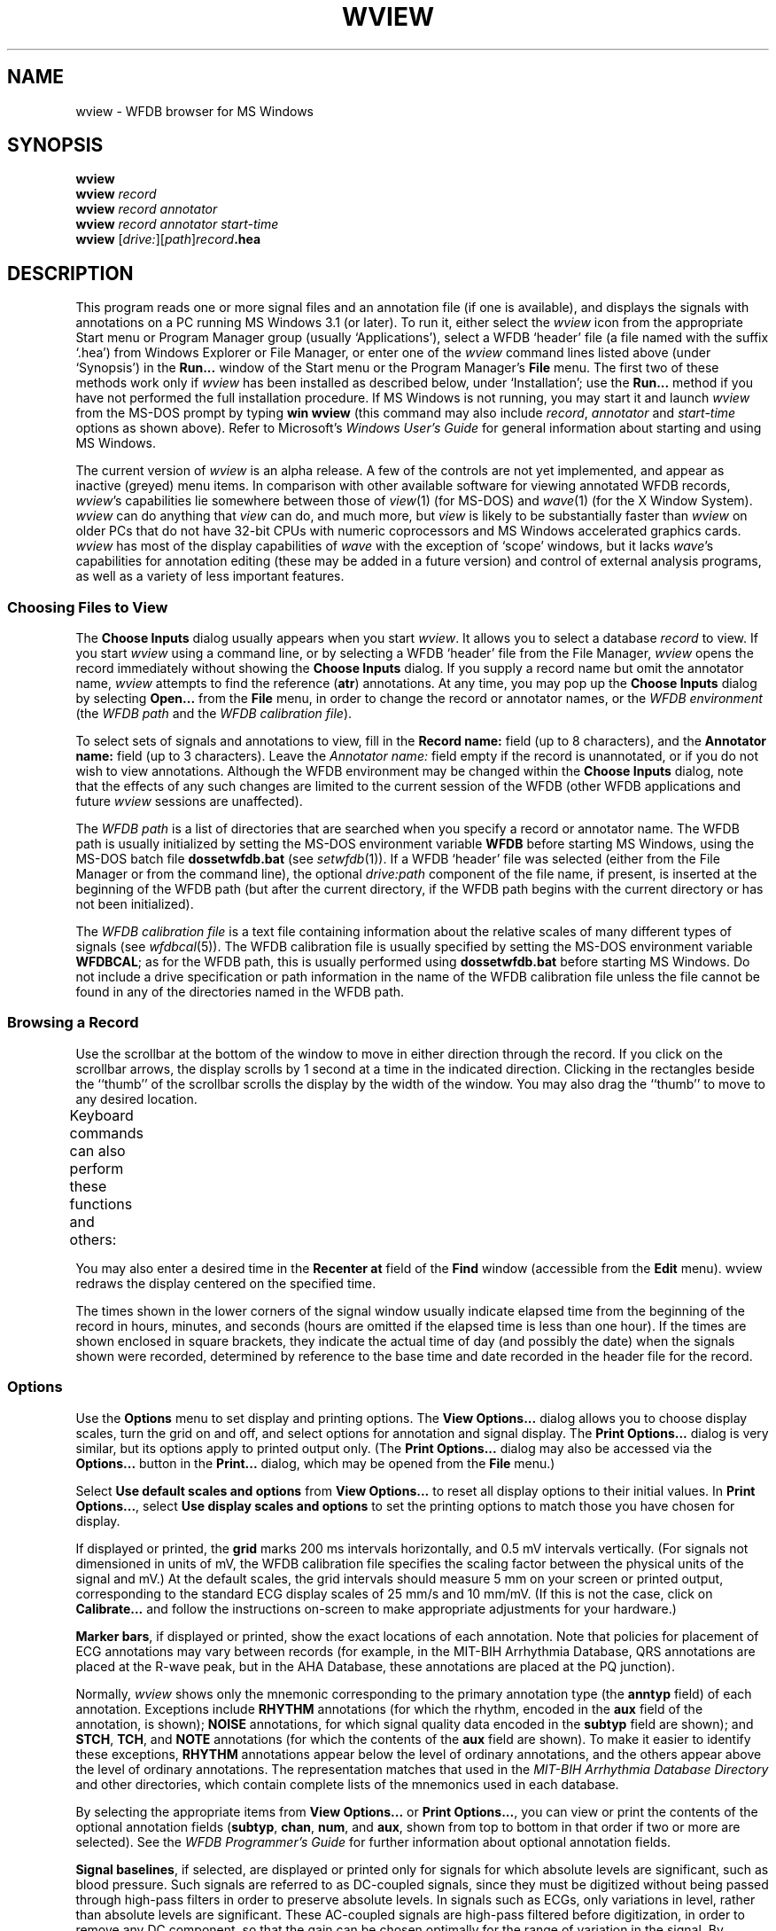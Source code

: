 '\" t
.TH WVIEW 1 "11 January 2000" "WVIEW 1.04 alpha" "WFDB applications"
.SH NAME
wview \- WFDB browser for MS Windows
.SH SYNOPSIS
\fBwview\fP
.br
\fBwview\fI record\fR
.br
\fBwview\fI record annotator\fR
.br
\fBwview\fI record annotator start-time\fR
.br
\fBwview\fR [\fIdrive:\fR][\fIpath\fR]\fIrecord\fB.hea\fR
.SH DESCRIPTION
.PP
This program reads one or more signal files and an annotation file (if
one is available), and displays the signals with annotations on a PC
running MS Windows 3.1 (or later).  To run it, either select the
\fIwview\fR icon from the appropriate Start menu or Program Manager
group (usually `Applications'), select a WFDB `header' file (a file
named with the suffix `.hea') from Windows Explorer or File Manager,
or enter one of the \fIwview\fR command lines listed above (under
`Synopsis') in the \fBRun...\fR window of the Start menu or the
Program Manager's \fBFile\fR menu.  The first two of these methods
work only if \fIwview\fR has been installed as described below, under
`Installation'; use the \fBRun...\fR method if you have not performed
the full installation procedure.  If MS Windows is not running, you
may start it and launch \fIwview\fR from the MS-DOS prompt by
typing \fBwin wview\fR (this command may also include \fIrecord\fR,
\fIannotator\fR and \fIstart-time\fR options as shown above).  Refer
to Microsoft's \fIWindows User's Guide\fR for general information
about starting and using MS Windows.
.PP
The current version of \fIwview\fR is an alpha release.  A few of the
controls are not yet implemented, and appear as inactive (greyed) menu items.
In comparison with other available software for viewing annotated WFDB records,
\fIwview\fR's capabilities lie somewhere between those of \fIview\fR(1)
(for MS-DOS) and \fIwave\fR(1) (for the X Window System).  \fIwview\fR can
do anything that \fIview\fR can do, and much more, but \fIview\fR is likely
to be substantially faster than \fIwview\fR on older PCs that do not have
32-bit CPUs with numeric coprocessors and MS Windows accelerated graphics
cards.  \fIwview\fR has most of the display capabilities of \fIwave\fR with
the exception of `scope' windows, but it lacks \fIwave\fR's capabilities for
annotation editing (these may be added in a future version) and control of
external analysis programs, as well as a variety of less important features.
.SS Choosing Files to View
.PP
The \fBChoose Inputs\fR dialog usually appears when you start \fIwview\fR.
It allows you to select a database \fIrecord\fR to view.  If you start
\fIwview\fR using a command line, or by selecting a WFDB `header' file from the
File Manager, \fIwview\fR opens the record immediately without showing the
\fBChoose Inputs\fR dialog.  If you supply a record name but omit the annotator
name, \fIwview\fR attempts to find the reference (\fBatr\fR) annotations.
At any time, you may pop up the \fBChoose Inputs\fR dialog by selecting
\fBOpen...\fR from the \fBFile\fR menu, in order to change the record or
annotator names, or the \fIWFDB environment\fR (the \fIWFDB path\fR and the \fIWFDB
calibration file\fR).
.PP
To select sets of signals and annotations to view, fill in the \fBRecord
name:\fR field (up to 8 characters), and the \fBAnnotator name:\fR field (up to
3 characters).  Leave the \fIAnnotator name:\fR field empty if the record is
unannotated, or if you do not wish to view annotations.  Although the WFDB
environment may be changed within the \fBChoose Inputs\fR dialog, note that
the effects of any such changes are limited to the current session of the WFDB
(other WFDB applications and future \fIwview\fR sessions are unaffected).
.PP
The \fIWFDB path\fR is a list of directories that are searched when you specify a
record or annotator name.  The WFDB path is usually initialized by setting
the MS-DOS environment variable \fBWFDB\fR before starting MS Windows, using the
MS-DOS batch file \fBdossetwfdb.bat\fR (see \fIsetwfdb\fR(1)).  If a WFDB `header'
file was selected (either from the File Manager or from the command line), the
optional \fIdrive:path\fR component of the file name, if present, is inserted
at the beginning of the WFDB path (but after the current directory, if the WFDB
path begins with the current directory or has not been initialized).
.PP
The \fIWFDB calibration file\fR is a text file containing information about the
relative scales of many different types of signals (see \fIwfdbcal\fR(5)).  The
WFDB calibration file is usually specified by setting the MS-DOS environment
variable \fBWFDBCAL\fR;  as for the WFDB path, this is usually performed using
\fBdossetwfdb.bat\fR before starting MS Windows.  Do not include a drive
specification or path information in the name of the WFDB calibration file unless
the file cannot be found in any of the directories named in the WFDB path.
.SS Browsing a Record
.PP
Use the scrollbar at the bottom of the window to move in either direction
through the record.  If you click on the scrollbar arrows, the display scrolls
by 1 second at a time in the indicated direction.  Clicking in the rectangles
beside the ``thumb'' of the scrollbar scrolls the display by the width of the
window.  You may also drag the ``thumb'' to move to any desired location.
.PP
Keyboard commands can also perform these functions and others:
.TS
center;
r l.
<left-arrow>	back 1 second
<right-arrow>	forward 1 second
<Page Up>	back 1 screenful
<Page Down>	forward 1 screenful
<Home>	back to beginning
<End>	forward to end
<Enter>	search forward (see below)
<backspace>	search backward (see below)
<up-arrow>	zoom in (increase time scale)
<down-arrow>	zoom out (decrease time scale)
+	increase signal amplitude
-	decrease signal amplitude
.TE
.PP
You may also enter a desired time in the \fBRecenter at\fR field of the
\fBFind\fR window (accessible from the \fBEdit\fR menu).  \FIwview\FR
redraws the display centered on the specified time.
.PP
The times shown in the lower corners of the signal window usually indicate
elapsed time from the beginning of the record in hours, minutes, and seconds
(hours are omitted if the elapsed time is less than one hour).  If the times
are shown enclosed in square brackets, they indicate the actual time of day
(and possibly the date) when the signals shown were recorded, determined by
reference to the base time and date recorded in the header file for the record.
.SS Options
.PP
Use the \fBOptions\fR menu to set display and printing options.  The \fBView
Options...\fR dialog allows you to choose display scales, turn the grid on and
off, and select options for annotation and signal display.  The \fBPrint
Options...\fR dialog is very similar, but its options apply to printed output
only.  (The \fBPrint Options...\fR dialog may also be accessed via the
\fBOptions...\fR button in the \fBPrint...\fR dialog, which may be opened from
the \fBFile\fR menu.)
.PP
Select \fBUse default scales and options\fR from \fBView Options...\fR to reset
all display options to their initial values.  In \fBPrint Options...\fR, select
\fBUse display scales and options\fR to set the printing options to match those
you have chosen for display.
.PP
If displayed or printed, the \fBgrid\fR marks 200 ms intervals horizontally,
and 0.5 mV intervals vertically.  (For signals not dimensioned in units of mV,
the WFDB calibration file specifies the scaling factor between the physical units
of the signal and mV.)  At the default scales, the grid intervals should
measure 5 mm on your screen or printed output, corresponding to the standard
ECG display scales of 25 mm/s and 10 mm/mV.  (If this is not the case, click
on \fBCalibrate...\fR and follow the instructions on-screen to make appropriate
adjustments for your hardware.)
.PP
\fBMarker bars\fR, if displayed or printed, show the exact locations of each
annotation.  Note that policies for placement of ECG annotations may vary
between records (for example, in the MIT-BIH Arrhythmia Database, QRS
annotations are placed at the R-wave peak, but in the AHA Database, these
annotations are placed at the PQ junction).
.PP
Normally, \fIwview\fR shows only the mnemonic corresponding to the primary
annotation type (the \fBanntyp\fR field) of each annotation.  Exceptions
include \fBRHYTHM\fR annotations (for which the rhythm, encoded in the
\fBaux\fR field of the annotation, is shown);  \fBNOISE\fR annotations, for
which signal quality data encoded in the \fBsubtyp\fR field are shown);  and
\fBSTCH\fR, \fBTCH\fR, and \fBNOTE\fR annotations (for which the contents of
the \fBaux\fR field are shown).  To make it easier to identify these
exceptions, \fBRHYTHM\fR annotations appear below the level of ordinary
annotations, and the others appear above the level of ordinary annotations.
The representation matches that used in the \fIMIT-BIH Arrhythmia Database
Directory\fR and other directories, which contain complete lists of the
mnemonics used in each database.
.PP
By selecting the appropriate items from \fBView Options...\fR or \fBPrint
Options...\fR, you can view or print the contents of the optional annotation
fields (\fBsubtyp\fR, \fBchan\fR, \fBnum\fR, and \fBaux\fR, shown from top to
bottom in that order if two or more are selected).  See the \fIWFDB
Programmer's Guide\fR for further information about optional annotation fields.
.PP
\fBSignal baselines\fR, if selected, are displayed or printed only for signals
for which absolute levels are significant, such as blood pressure.  Such
signals are referred to as DC-coupled signals, since they must be digitized
without being passed through high-pass filters in order to preserve absolute
levels.  In signals such as ECGs, only variations in level, rather than
absolute levels are significant.  These AC-coupled signals are high-pass
filtered before digitization, in order to remove any DC component, so that the
gain can be chosen optimally for the range of variation in the signal.  By
default, \fBsignal names\fR appear at the left margin slightly above each
signal;  deselect \fBSignal names\fR to suppress this output.  The header file
for each record specifies signal names, and which signals are DC-coupled;  see
the \fIWFDB Programmer's Guide\fR for further information.
.SS Searching for Annotations
.PP
Select \fBFind...\fR from the \fBEdit\fR menu to bring up the \fBFind\fR
dialog.  Enter an annotation mnemonic (e.g., \fBV\fR) in the \fBSearch
forward\fR or \fBSearch backward\fR field.  Click on the radio button to the
left of the chosen search direction, then click on \fBOK\fR.  \FIwview\FR
redraws the signals, centered on the next annotation of the specified type
that was not visible in the previous screenful.  If the search is unsuccessful,
the \fBFind\fR window remains visible, so that you can modify the search
criteria.
.PP
In addition to standard annotation mnemonics (listed in the \fIWFDB
Programmer's Guide\fR), you may enter signal quality strings (as displayed by
\fIwview\fR for \fBNOISE\fR annotations), or \fBaux\fR strings (as displayed
for \fBRHYTHM\fR, ST and T change, and \fBNOTE\fR annotations).  In short, you
may search for any string that \fIwview\fR uses when drawing annotations.
When specifying \fBaux\fR strings, a prefix is sufficient as a search target
(for example, ``\fB(S\fR'' matches any annotation with an \fBaux\fR string
beginning with these characters, such as ``\fB(SVTA\fR'' or ``\fB(ST0+\fR'').
.PP
To repeat a search forward, press the <enter> key;  to repeat a search
backward, press the <backspace> key.  If you use these keyboard shortcuts
without having defined a search target, <enter> behaves in the same way as
<Page Down>, and <backspace> in the same way as <Page Up> (moving to the
adjacent screenful in the appropriate direction).
.SS Printing
.PP
You can print the current contents of the main \fIwview\fR window, or any
selected segment of the current record, by selecting \fBPrint...\fR from the
\fBFile\fR menu to bring up the \fBPrint\fR dialog.  Choose the output device
from the \fBPrinter\fR list.  Select the range (time interval) to be printed
by choosing either \fBEntire Record\fR, \fBCurrent Contents of Window\fR (the
default), or \fBSegment\fR.  If you choose \fBSegment\fR, enter the times of
the beginning and end of the desired segment in the \fBFrom:\fR and \fBTo:\fR
fields.  Press \fBOK\fR to begin printing, or \fBCancel\fR to return to
\fIwview\fR without printing.
.SS Help
.PP
On-line help is available by selecting a topic from the \fBHelp\fR menu, or by
selecting any control and pressing the \fBF1\fR key.  The \fBHelp\fR menu
topics include most of the text of this \fIman\fR page.
.SH ENVIRONMENT
.TP
\fBWFDB\fR
The database path: a list of directories that contain database files.  An
empty component is taken to refer to the current directory.  All applications
built with the \fIwfdb\fR(3) library search for their database input files in
the order specified by \fBWFDB\fR.  If \fBWFDB\fR is not set, searches are limited
to the current directory.  Under MS-DOS, directory names are separated by
semicolons (;), and the format of \fBWFDB\fR is that of the MS-DOS \fBPATH\fR
variable (colons may be used following drive specifiers within \fBWFDB\fR in this
case).
.TP
\fBWFDBCAL\fR
The name of the WFDB calibration file (see \fIwfdbcal\fR(5)), which must be in a
directory named by \fBWFDB\fR (see immediately above).  This file is used by
\fIwview\fR to determine standard scales for signals other than ECGs.  If
\fBWFDBCAL\fR is not set, or if the file named by \fBWFDBCAL\fR is not readable,
these signals may be drawn at incorrect scales.
.PP
After determining appropriate values for these variables, you may wish to add
commands for setting them to your \fIautoexec.bat\fR file.  The standard
installation procedure determines appropriate values interactively and inserts
the necessary commands into \fIdossetwfdb.bat\fR (see \fIsetwfdb\fR(1)).
.SH INSTALLATION
.PP
The current version of \fIwview\fR requires manual installation of a few
files:
.TS
center;
l l.
\fBwview.exe\fR	\fIwview\fR itself, in Windows executable form
\fBwview.hlp\fR	the compressed MS Windows Help file for \fIwview\fR
\fBwfdb.dll\fR	the WFDB library, compiled as a large model MS Windows DLL
.TE
All of these files should be installed in the same directory, which should be
somewhere in your \fBPATH\fR;  the main MS Windows directory (usually
\fBc:\\windows\fR) seems to be the most popular choice for commercial MS
Windows applications, and is suitable for this purpose.  Be certain that you do
not overwrite other files of the same names, however (I don't know of any
commercial applications that use these file names, but check your system to be
safe).  At this point, it is possible to start \fIwview\fR using the
command-line interface.
.PP
To install \fIwview\fR icon in the Program Manager workspace, select (click
once on) a program group (such as `Applications').  Select \fBNew...\fR from
the Program Manager's \fBFile\fR menu, choose \fBProgram item\fR from the
\fBNew Program Object\fR dialog that appears, and click on \fBOK\fR.  The
\fBProgram Item Properties\fR dialog then appears.  Enter ``\fBWFDB Browser\fR''
in the \fBDescription:\fR field, and the full pathname of \fBwview.exe\fR in
the \fBCommand line:\fR field, then click on \fBOK\fR.  It is now possible to
start \fIwview\fR by clicking on its icon.
.PP
Finally, open the MS Windows File Manager and choose \fBAssociate...\fR from
its \fBFile\fR menu.  Enter ``\fBhea\fR'' in the \fBFiles with extension:\fR
field, and click on \fBBrowse\fR.  Find and select \fBwview.exe\fR using the
\fBBrowse\fR dialog, and click on \fBOK\fR.  This procedure makes it possible
to start \fIwview\fR simply by double-clicking on any WFDB header (\fB.hea\fR)
file.
.SH BUGS
.PP
Probably many.  Please send your comments, suggestions, and bug reports to
the author:

George B. Moody
.br
MIT Room E25-505A
.br
Cambridge, MA 02139 USA
.br
.br
Internet: george@mit.edu
.PP
A significant known bug is that only one instance of \fIwview\fR may be run
at any given time.  This is a consequence of using a large memory model DLL
(in this case, \fBwfdb.dll\fR) under MS Windows 3.1.  Fixing this bug is a very
low priority (i.e., not likely to happen soon unless it is fixed by a future
version of MS Windows).  If you are careful, it is possible to have two or
more instances running simultaneously \fIprovided that the same record (and
annotator, if any) are open in all instances\fR.  Exit cleanly by iconifying
(closing) all instances first, then quit each instance without reopening the
window.

.SH SEE ALSO
pschart(1) (for PostScript), view(1) (for MS-DOS), wave(1) (for X11)
.SH AUTHOR
George B. Moody (george@mit.edu)
.SH SOURCES
http://www.physionet.org/physiotools/wfdb/wview/
